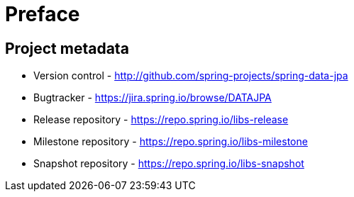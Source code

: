 [[preface]]
= Preface

[[project]]
[preface]
== Project metadata

* Version control - http://github.com/spring-projects/spring-data-jpa
* Bugtracker - https://jira.spring.io/browse/DATAJPA
* Release repository - https://repo.spring.io/libs-release
* Milestone repository - https://repo.spring.io/libs-milestone
* Snapshot repository - https://repo.spring.io/libs-snapshot

